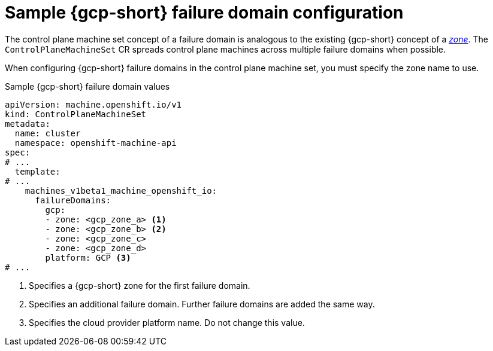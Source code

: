 // Module included in the following assemblies:
//
// * machine_management/cpmso-configuration.adoc

:_mod-docs-content-type: REFERENCE
[id="cpmso-yaml-failure-domain-gcp_{context}"]
= Sample {gcp-short} failure domain configuration

The control plane machine set concept of a failure domain is analogous to the existing {gcp-short} concept of a link:https://cloud.google.com/compute/docs/regions-zones[_zone_]. The `ControlPlaneMachineSet` CR spreads control plane machines across multiple failure domains when possible.

When configuring {gcp-short} failure domains in the control plane machine set, you must specify the zone name to use.

.Sample {gcp-short} failure domain values
[source,yaml]
----
apiVersion: machine.openshift.io/v1
kind: ControlPlaneMachineSet
metadata:
  name: cluster
  namespace: openshift-machine-api
spec:
# ...
  template:
# ...
    machines_v1beta1_machine_openshift_io:
      failureDomains:
        gcp:
        - zone: <gcp_zone_a> <1>
        - zone: <gcp_zone_b> <2>
        - zone: <gcp_zone_c>
        - zone: <gcp_zone_d>
        platform: GCP <3>
# ...
----
<1> Specifies a {gcp-short} zone for the first failure domain.
<2> Specifies an additional failure domain. Further failure domains are added the same way.
<3> Specifies the cloud provider platform name. Do not change this value.